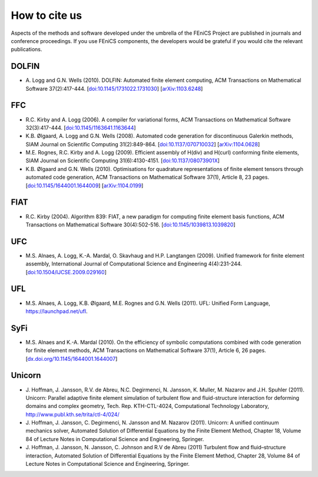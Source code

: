 .. _citing:

##############
How to cite us
##############

Aspects of the methods and software developed under the umbrella of the
FEniCS Project are published in journals and conference proceedings.
If you use FEniCS components, the developers would be grateful if you
would cite the relevant publications.

DOLFIN
------

* A. Logg and G.N. Wells (2010).
  DOLFIN: Automated finite element computing,
  ACM Transactions on Mathematical Software 37(2):417-444.
  [`doi:10.1145/1731022.1731030 <http://dx.doi.org/10.1145/1731022.1731030>`_]
  [`arXiv:1103.6248 <http://arxiv.org/abs/1103.6248>`_]

FFC
---

* R.C. Kirby and A. Logg (2006).
  A compiler for variational forms,
  ACM Transactions on Mathematical Software 32(3):417-444.
  [`doi:10.1145/1163641.1163644 <http://dx.doi.org/10.1145/1163641.1163644>`_]

* K.B. Ølgaard, A. Logg and G.N. Wells (2008).
  Automated code generation for discontinuous Galerkin methods,
  SIAM Journal on Scientific Computing 31(2):849-864.
  [`doi:10.1137/070710032 <http://dx.doi.org/10.1137/070710032>`_]
  [`arXiv:1104.0628 <http://arxiv.org/abs/1104.0628>`_]

* M.E. Rognes, R.C. Kirby and A. Logg (2009).
  Efficient assembly of H(div) and H(curl) conforming finite elements,
  SIAM Journal on Scientific Computing 31(6):4130-4151.
  [`doi:10.1137/08073901X <http://dx.doi.org/10.1137/08073901X>`_]

* K.B. Ølgaard and G.N. Wells (2010).
  Optimisations for quadrature representations of finite element tensors
  through automated code generation,
  ACM Transactions on Mathematical Software 37(1), Article 8, 23 pages.
  [`doi:10.1145/1644001.1644009 <http://dx.doi.org/10.1145/1644001.1644009>`_]
  [`arXiv:1104.0199 <http://arxiv.org/abs/1104.0199>`_]

FIAT
----

* R.C. Kirby (2004).
  Algorithm 839: FIAT, a new paradigm for computing finite element basis functions,
  ACM Transactions on Mathematical Software 30(4):502-516.
  [`doi:10.1145/1039813.1039820 <http://dx.doi.org/10.1145/1039813.1039820>`_]

UFC
---

* M.S. Alnaes, A. Logg, K.-A. Mardal, O. Skavhaug and H.P. Langtangen (2009).
  Unified framework for finite element assembly,
  International Journal of Computational Science and Engineering 4(4):231-244.
  [`doi:10.1504/IJCSE.2009.029160 <http://dx.doi.org/10.1504/IJCSE.2009.029160>`_]

UFL
---

* M.S. Alnaes, A. Logg, K.B. Ølgaard, M.E. Rognes and G.N. Wells (2011).
  UFL: Unified Form Language,
  https://launchpad.net/ufl.

SyFi
----
* M.S. Alnaes and K.-A. Mardal (2010).
  On the efficiency of symbolic computations combined with code
  generation for finite element methods,
  ACM Transactions on Mathematical Software 37(1), Article 6, 26 pages.
  [`dx.doi.org/10.1145/1644001.1644007 <http://dx.doi.org/10.1145/1644001.1644007>`_]

Unicorn
-------

* J. Hoffman, J. Jansson, R.V. de Abreu, N.C. Degirmenci, N. Jansson, K. Muller, M. Nazarov and J.H. Spuhler (2011).
  Unicorn: Parallel adaptive finite element simulation of turbulent flow and
  fluid-structure interaction for deforming domains and complex
  geometry,
  Tech. Rep. KTH-CTL-4024, Computational Technology Laboratory,
  http://www.publ.kth.se/trita/ctl-4/024/

* J. Hoffman, J. Jansson, C. Degirmenci, N. Jansson and M. Nazarov (2011).
  Unicorn: A unified continuum mechanics solver,
  Automated Solution of Differential Equations by the Finite Element Method,
  Chapter 18,
  Volume 84 of Lecture Notes in Computational Science and Engineering, Springer.

* J. Hoffman, J. Jansson, N. Jansson, C. Johnson and R.V de Abreu (2011)
  Turbulent flow and fluid–structure interaction,
  Automated Solution of Differential Equations by the Finite Element Method,
  Chapter 28,
  Volume 84 of Lecture Notes in Computational Science and Engineering, Springer.
